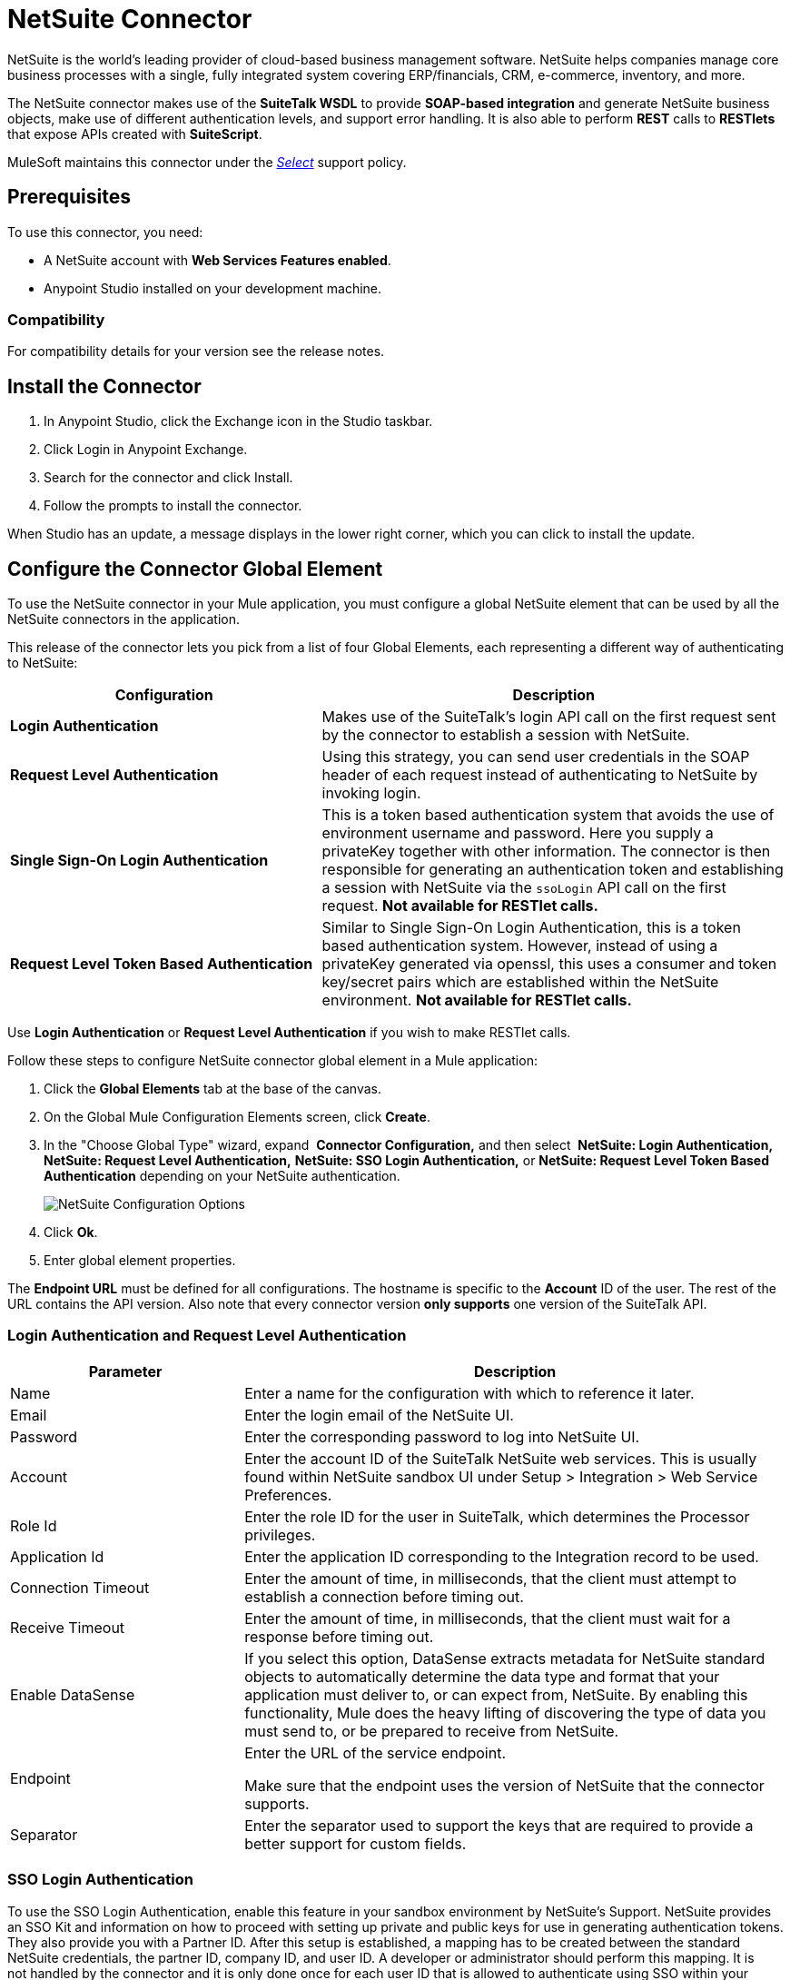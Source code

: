 = NetSuite Connector
:keywords: anypoint studio, connector, endpoint, netsuite
:imagesdir: ./_images


NetSuite is the world’s leading provider of cloud-based business management software. NetSuite helps companies manage core business processes with a single, fully integrated system covering ERP/financials, CRM, e-commerce, inventory, and more.

The NetSuite connector makes use of the *SuiteTalk WSDL* to provide *SOAP-based integration* and generate NetSuite business objects, make use of different authentication levels, and support error handling. It is also able to perform *REST* calls to *RESTlets* that expose APIs created with *SuiteScript*.

MuleSoft maintains this connector under the link:/mule-user-guide/v/3.9/anypoint-connectors#connector-categories[_Select_] support policy.

== Prerequisites

To use this connector, you need:

* A NetSuite account with *Web Services Features enabled*.
* Anypoint Studio installed on your development machine.

=== Compatibility

For compatibility details for your version see the release notes.

== Install the Connector

. In Anypoint Studio, click the Exchange icon in the Studio taskbar.
. Click Login in Anypoint Exchange.
. Search for the connector and click Install.
. Follow the prompts to install the connector.

When Studio has an update, a message displays in the lower right corner, which you can click to install the update.

== Configure the Connector Global Element

To use the NetSuite connector in your Mule application, you must configure a global NetSuite element that can be used by all the NetSuite connectors in the application.

This release of the connector lets you pick from a list of four Global Elements, each representing a different way of authenticating to NetSuite:

[%header,cols="40a,60a"]
|===
|Configuration |Description
|*Login Authentication* |Makes use of the SuiteTalk's login API call on the first request sent by the connector to establish a session with NetSuite.
|*Request Level Authentication* |Using this strategy, you can send user credentials in the SOAP header of each request instead of authenticating to NetSuite by invoking login.
|*Single Sign-On Login Authentication* |This is a token based authentication system that avoids the use of environment username and password. Here you supply a privateKey together with other information. The connector is then responsible for generating an authentication token and establishing a session with NetSuite via the `ssoLogin` API call on the first request. *Not available for RESTlet calls.*
|*Request Level Token Based Authentication* |Similar to Single Sign-On Login Authentication, this is a token based authentication system. However, instead of using a privateKey generated via openssl, this uses a consumer and token key/secret pairs which are established within the NetSuite environment. *Not available for RESTlet calls.*
|===

Use *Login Authentication* or *Request Level Authentication* if you wish to make RESTlet calls.

Follow these steps to configure NetSuite connector global element in a Mule application:

. Click the *Global Elements* tab at the base of the canvas.
. On the Global Mule Configuration Elements screen, click *Create*.
. In the "Choose Global Type" wizard, expand  *Connector Configuration,* and then select  *NetSuite: Login Authentication, NetSuite: Request Level Authentication,* *NetSuite: SSO Login Authentication,* or *NetSuite: Request Level Token Based Authentication* depending on your NetSuite authentication.
+
image:netsuite_configurations.png[NetSuite Configuration Options]
+
. Click *Ok*.
. Enter global element properties.

The *Endpoint URL* must be defined for all configurations. The hostname is specific to the *Account* ID of the user. The rest of the URL contains the API version. Also note that every connector version *only supports* one version of the SuiteTalk API.

=== Login Authentication and Request Level Authentication

[%header,cols="30a,70a"]
|===
|Parameter |Description
|Name |Enter a name for the configuration with which to reference it later.
|Email |Enter the login email of the NetSuite UI.
|Password |Enter the corresponding password to log into NetSuite UI.
|Account |Enter the account ID of the SuiteTalk NetSuite web services. This is usually found within NetSuite sandbox UI under Setup > Integration > Web Service Preferences.
|Role Id |Enter the role ID for the user in SuiteTalk, which determines the Processor privileges.
|Application Id |Enter the application ID corresponding to the Integration record to be used.
|Connection Timeout |Enter the amount of time, in milliseconds, that the client must attempt to establish a connection before timing out.
|Receive Timeout |Enter the amount of time, in milliseconds, that the client must wait for a response before timing out.
|Enable DataSense |If you select this option, DataSense extracts metadata for NetSuite standard objects to automatically determine the data type and format that your application must deliver to, or can expect from, NetSuite. By enabling this functionality, Mule does the heavy lifting of discovering the type of data you must send to, or be prepared to receive from NetSuite. 
|Endpoint a|
Enter the URL of the service endpoint.

Make sure that the endpoint uses the version of NetSuite that the connector supports.

|Separator |Enter the separator used to support the keys that are required to provide a better support for custom fields.
|===

=== SSO Login Authentication

To use the SSO Login Authentication, enable this feature in your sandbox environment by NetSuite’s Support. NetSuite provides an SSO Kit and information on how to proceed with setting up private and public keys for use in generating authentication tokens. They also provide you with a Partner ID. After this setup is established, a mapping has to be created between the standard NetSuite credentials, the partner ID, company ID, and user ID. A developer or administrator should perform this mapping. It is not handled by the connector and it is only done once for each user ID that is allowed to authenticate using SSO within your company.

For this mapping, start by generating a token using the SSO Kit provided by NetSuite. To establish the mapping, invoke the SuiteTalks Web Service API call `mapSso` using an external Java application or any other method of your choice. A sample SOAP request of the `mapSso` API call looks as follows:

[source, xml, linenums]
----
<soapenv:Envelope xmlns:soapenv="http://schemas.xmlsoap.org/soap/envelope/" xmlns:urn="urn:messages_2015_1.platform.webservices.netsuite.com" xmlns:urn1="urn:core_2015_1.platform.webservices.netsuite.com">
   <soapenv:Header></soapenv:Header>
   <soapenv:Body>
      <urn:mapSso>
         <urn:ssoCredentials>
            <urn1:email>Your NetSuite email</urn1:email>
            <urn1:password>Your NetSuite password</urn1:password>
            <urn1:account>Your NetSuite account Id</urn1:account>
            <urn1:role internalId="The account role Id"></urn1:role>
            <urn1:authenticationToken>
                The token string generated using the SSO kit
            </urn1:authenticationToken>
            <urn1:partnerId>Your NetSuite partner Id</urn1:partnerId>
         </urn:ssoCredentials>
      </urn:mapSso>
   </soapenv:Body>
</soapenv:Envelope>
----

[%header,cols="30a,70a"]
|===
|Parameter |Description
|Name |Enter a name for the configuration so it can be referenced later.
|Partner Id |Enter the partner ID used in the mapping process.
|Partner Account |Enter the account ID of the SuiteTalk NetSuite web services.
|Company ID |Enter the company ID used in the mapping process for the connector to generate a token.
|User ID |Enter the user ID used in the mapping process for the connector to generate a token.
|Key File |Enter the privateKey file name to pick up from the project. This file should be the .der file generated as per NetSuite’s specifications. This is used to encrypt the company ID and user ID into a token for ssoLogin.
|Application Id |Enter the application ID corresponding to the Integration record to be used.
|Connection Timeout |Enter the amount of time, in milliseconds, that the client must attempt to establish a connection before timing out.
|Receive Timeout |Enter the amount of time, in milliseconds, that the client must wait for a response before timing out.
|Enable DataSense |If you select this option, DataSense extracts metadata for NetSuite standard objects to automatically determine the data type and format that your application must deliver to, or can expect from, NetSuite. By enabling this functionality, Mule does the heavy lifting of discovering the type of data you must send to, or be prepared to receive from NetSuite. 
|Endpoint |Enter the URL of the service endpoint.
|Separator |Enter the separator used to support the keys that are required to provide a better support for custom fields.
|Required Libraries |Click Add File to add the SSO jar that you acquire via NetSuite support.
|===

=== Request Level Token Based Authentication

To use this authentication mechanism you will need to set up an Integration Record within NetSuite and enable Token Based Authentication. This will automatically generate a consumer key and secret for you.

Furthermore you must set up an access token from within your NetSuite environment that combines the Integration Record with a User. This could be done assuming that your NetSuite account has the required permissions enabled in order to generate such tokens and login using them.

Refer to NetSuite's Help Center or SuiteAnswers for detailed information on how to navigate NetSuite and set this up.

[%header,cols="30a,70a"]
|===
|Parameter |Description
|Consumer Key |Enter the consumer key value for the token based authentication enabled integration record being used.
|Consumer Secret |Enter the consumer secret value for the token based authentication enabled integration record being used.
|Token Id |Enter the token id representing the unique combination of a user and integration generated within the NetSuite environment.
|Token Secret |Enter the respective token secret for the user/integration pair.
|Account |Enter the account ID of the SuiteTalk NetSuite web services. This is usually found within NetSuite sandbox UI under Setup > Integration > Web Service Preferences.
|Connection Timeout |Enter the amount of time, in milliseconds, that the client must attempt to establish a connection before timing out.
|Receive Timeout |Enter the amount of time, in milliseconds, that the client must wait for a response before timing out.
|Enable DataSense |If you select this option, DataSense extracts metadata for NetSuite standard objects to automatically determine the data type and format that your application must deliver to, or can expect from, NetSuite. By enabling this functionality, Mule does the heavy lifting of discovering the type of data you must send to, or be prepared to receive from NetSuite. 
|Endpoint a|
Enter the URL of the service endpoint.

Make sure that the endpoint uses the version of NetSuite that the connector supports.

|Separator |Enter the separator used to support the keys that are required to provide a better support for custom fields.
|===

== Using the Connector

NetSuite connector is an operation-based connector, which means that when you add the connector to your flow, you need to configure a specific web service operation for the connector to perform. NetSuite connector v7.2.0 supports 50 operations.

=== Connector Namespace and Schema

When designing your application in Studio, the act of dragging the connector from the palette onto the Anypoint Studio canvas should automatically populate the XML code with the connector *namespace* and *schema location*.

[TIP]
If you are manually coding the Mule application in Studio's XML editor or other text editor, define the namespace and schema location in the header of your *Configuration XML*, inside the `<mule>` tag.

[source, xml,linenums]
----
<mule xmlns="http://www.mulesoft.org/schema/mule/core"
      xmlns:xsi="http://www.w3.org/2001/XMLSchema-instance"
      xmlns:netsuite="http://www.mulesoft.org/schema/mule/netsuite"
      xsi:schemaLocation="
               http://www.mulesoft.org/schema/mule/core
               http://www.mulesoft.org/schema/mule/core/current/mule.xsd
               http://www.mulesoft.org/schema/mule/netsuite
               http://www.mulesoft.org/schema/mule/netsuite/current/mule-netsuite.xsd">

      <!-- put your global configuration elements and flows here -->

</mule>
----

Examples of NetSuite global configurations:

[source, xml, linenums]
----
<!-- Login Authentication -->
<netsuite:config-login-authentication name="NetSuite" email="${email}" password="${password}" account="${account}" roleId="${roleId}" applicationId="${applicationId}"/>

<!-- Request Level Authentication -->
<netsuite:config-request-level-authentication name="NetSuite" email="${email}" password="${password}" account="${account}" roleId="${roleId}" applicationId="${applicationId}"/>

<!-- Request Level Token Based Authentication -->
<netsuite:config-request-level-token-based-authentication name="NetSuite" consumerKey="${consumerKey}" consumerSecret="${consumerSecret}" tokenId="${tokenId}" tokenSecret="${tokenSecret}" account="${account}" />

<!-- SSO Login Authentication -->
<netsuite:config-sso-login-authentication name="NetSuite" email="${email}" password="${password}" account="${account}" roleId="${roleId}" applicationId="${applicationId}"/>
----

=== Using the Connector in a Mavenized Mule App

If you are coding a Mavenized Mule application, this XML snippet must be included in your `pom.xml` file.

[source,xml,linenums]
----
<dependency>
    <groupId>org.mule.modules</groupId>
    <artifactId>mule-module-netsuite</artifactId>
    <version>7.4.0</version>
</dependency>
----

== Demo Mule Applications Using the Connector

You can download fully functional demo applications using the NetSuite connector from link:http://mulesoft.github.io/netsuite-connector/[this link].

=== Example Use Case

The current use case describes how to create a Mule application to add a new Employee record in NetSuite using Login Authentication.

image:netsuite_flow_add_record.png[Add Record Flow]

. Create a new *Mule Project* in Anypoint Studio.
. Set NetSuite *credentials* in `src/main/resources/mule-app.properties`.
+
[source,code,linenums]
----
netsuite.email=
netsuite.password=
netsuite.account=
netsuite.roleId=
netsuite.applicationId=
----
+
. Create a new **NetSuite: Login Authentication** global element configuration and fill in the credentials using placholders:
+
[source,xml]
----
<netsuite:config-login-authentication name="NetSuite"
    email="${netsuite.email}"
    password="${netsuite.password}"
    account="${netsuite.account}"
    roleId="${netsuite.roleId}"
    applicationId="${netsuite.applicationId}"
    doc:name="NetSuite: Login Authentication"/>
----
+
. Click Test Connection to confirm that Mule can connect with the NetSuite instance. If the connection is successful, click OK to save the configuration. Otherwise, review or correct any invalid parameters and test again.
. Create a new HTTP Listener global element configuration and leave it with the default values.
. Drag a HTTP endpoint onto the canvas and configure the following parameters:
+
[options="header", width="100%"]
|===
|Parameter|Value
|Connector Configuration| HTTP_Listener_Configuration
|Path|/addEmployee
|===
+
. Drag the NetSuite connector next to the HTTP and in the Connector Configuration field select the configuration created in the previous section.
. Configure the processor with the following values:
+
[options="header", width="100%"]
|===
|Parameter|Value
|Display Name |NetSuite (or any other name you prefer)
|Config Reference |NetSuite (name of the global element you have created)
|Operation |Add record
|Record Type |EMPLOYEE
|Attributes Reference |`#[payload]`
|===
+
. Drag a Transform Message component before the NetSuite connector, then click the component to open its properties editor. Once metadata has been retrieved, select the respective fields to populate for the Employee. The DataWeave script should look similar to the following:
+
[source,dataweave,linenums]
----
%dw 1.0
%output application/java
---
{
	email: inboundProperties."http.query.params".email,
	externalId:  inboundProperties."http.query.params".externalId,
	firstName:  inboundProperties."http.query.params".name,
	lastName:  inboundProperties."http.query.params".lastname,
	subsidiary: {
		internalId: 3
	}
}
----
+
. Add an Object to JSON transformer right after the NetSuite endpoint to capture the response. 
. Deploy the application (right-click > Run As > Mule Application).
. From a web browser, enter the employee's e-mail address, externalId, lastname, and name in the form of the following query parameters:
+
[source]
----
http://localhost:8081/addEmployee?email=<EMAIL_ADDRESS>&externalId=<ENTERNAL_ID>&lastname=<LAST_NAME>&name=<FIRST_NAME>
----
+
. Mule conducts the query, and adds the Employee record to NetSuite.


=== Example Use Case - XML

Paste this into Anypoint Studio to interact with the example use case application discussed in this guide.

[source, xml, linenums]
----
<?xml version="1.0" encoding="UTF-8"?>

<mule xmlns:tracking="http://www.mulesoft.org/schema/mule/ee/tracking" xmlns:dw="http://www.mulesoft.org/schema/mule/ee/dw" xmlns:netsuite="http://www.mulesoft.org/schema/mule/netsuite"
	xmlns:json="http://www.mulesoft.org/schema/mule/json"
	xmlns:http="http://www.mulesoft.org/schema/mule/http"
	xmlns="http://www.mulesoft.org/schema/mule/core" xmlns:doc="http://www.mulesoft.org/schema/mule/documentation"
	xmlns:spring="http://www.springframework.org/schema/beans"
	xmlns:xsi="http://www.w3.org/2001/XMLSchema-instance"
	xsi:schemaLocation="http://www.mulesoft.org/schema/mule/netsuite http://www.mulesoft.org/schema/mule/netsuite/current/mule-netsuite.xsd
http://www.mulesoft.org/schema/mule/json http://www.mulesoft.org/schema/mule/json/current/mule-json.xsd
http://www.mulesoft.org/schema/mule/http http://www.mulesoft.org/schema/mule/http/current/mule-http.xsd
http://www.springframework.org/schema/beans http://www.springframework.org/schema/beans/spring-beans-current.xsd
http://www.mulesoft.org/schema/mule/core http://www.mulesoft.org/schema/mule/core/current/mule.xsd
http://www.mulesoft.org/schema/mule/ee/dw http://www.mulesoft.org/schema/mule/ee/dw/current/dw.xsd
http://www.mulesoft.org/schema/mule/ee/tracking http://www.mulesoft.org/schema/mule/ee/tracking/current/mule-tracking-ee.xsd">
	<netsuite:config-login-authentication name="NetSuite__Login_Authentication"
	    email="${netsuite.email}" password="${netsuite.password}"
	    account="${netsuite.account}" roleId="${netsuite.roleId}"
	    applicationId="${netsuite.applicationId}" doc:name="NetSuite: Login Authentication"/>
	<http:listener-config name="HTTP_Listener_Configuration" host="localhost" port="8081" doc:name="HTTP Listener Configuration"/>
	<flow name="netsuite-demoFlow" >
        <http:listener config-ref="HTTP_Listener_Configuration" path="/addEmployee" doc:name="HTTP"/>
		<dw:transform-message doc:name="Set Input Params">
			<dw:input-payload />
			<dw:set-payload><![CDATA[%dw 1.0
%output application/java
---
{
	email: inboundProperties."http.query.params".email,
	externalId:  inboundProperties."http.query.params".externalId,
	firstName:  inboundProperties."http.query.params".name,
	lastName:  inboundProperties."http.query.params".lastname,
	subsidiary: {
		internalId: 3
	}
}]]></dw:set-payload>
		</dw:transform-message>
		<netsuite:add-record config-ref="NetSuite" recordType="EMPLOYEE" doc:name="Add Employee Record"/>
		<json:object-to-json-transformer doc:name="Object to JSON"/>
	</flow>
</mule>
----

=== Additional XML Examples

==== Asynchronous Operations

This code example demonstrates how to use `async-add-list` together with the `check-async-status`, `get-async-result`, and `delete` operations, using a custom record type.

For this example code to work, you must use a custom record type of your own (or just a regular type).

image:netsuite_flow_async.png[Async Add List Flow]

[source, xml, linenums]
----
<?xml version="1.0" encoding="UTF-8"?>

<mule xmlns:tracking="http://www.mulesoft.org/schema/mule/ee/tracking"
	xmlns:dw="http://www.mulesoft.org/schema/mule/ee/dw" xmlns:netsuite="http://www.mulesoft.org/schema/mule/netsuite"
	xmlns:json="http://www.mulesoft.org/schema/mule/json" xmlns:http="http://www.mulesoft.org/schema/mule/http"
	xmlns="http://www.mulesoft.org/schema/mule/core" xmlns:doc="http://www.mulesoft.org/schema/mule/documentation"
	xmlns:spring="http://www.springframework.org/schema/beans" xmlns:xsi="http://www.w3.org/2001/XMLSchema-instance"
	xsi:schemaLocation="http://www.mulesoft.org/schema/mule/netsuite http://www.mulesoft.org/schema/mule/netsuite/current/mule-netsuite.xsd
http://www.mulesoft.org/schema/mule/json http://www.mulesoft.org/schema/mule/json/current/mule-json.xsd
http://www.mulesoft.org/schema/mule/http http://www.mulesoft.org/schema/mule/http/current/mule-http.xsd
http://www.springframework.org/schema/beans http://www.springframework.org/schema/beans/spring-beans-current.xsd
http://www.mulesoft.org/schema/mule/core http://www.mulesoft.org/schema/mule/core/current/mule.xsd
http://www.mulesoft.org/schema/mule/ee/tracking http://www.mulesoft.org/schema/mule/ee/tracking/current/mule-tracking-ee.xsd">

	<!-- Configs -->
	<netsuite:config-login-authentication name="NetSuite__Login_Authentication"
	    email="${netsuite.email}" password="${netsuite.password}"
	    account="${netsuite.account}" roleId="${netsuite.roleId}"
	    applicationId="${netsuite.applicationId}" doc:name="NetSuite: Login Authentication" />
	<http:listener-config name="HTTP_Listener_Configuration"
    		host="0.0.0.0" port="8081" doc:name="HTTP Listener Configuration" />

	<!-- Add List Flow -->
	<flow name="asyncAddList">
		<http:listener config-ref="HTTP_Listener_Configuration" path="/asyncAddList" doc:name="HTTP" />
		<logger message="Process Started ..." level="INFO" doc:name="Logger" />
		<netsuite:async-add-list config-ref="NetSuite__Login_Authentication"
			recordType="__customRecordType__customrecordcustomaccount__22"
			doc:name="Async Add List">			        
			<netsuite:records-attributes>
			    <!-- Attribute 1 -->            
				<netsuite:records-attribute>					                
					<netsuite:inner-records-attribute
						key="externalId">addListExt1</netsuite:inner-records-attribute>					                
					<netsuite:inner-records-attribute
						key="name">addListName1</netsuite:inner-records-attribute>					            
				</netsuite:records-attribute>
				<!-- Attribute 2 -->  
				<netsuite:records-attribute>					                
					<netsuite:inner-records-attribute
						key="externalId">addListExt2</netsuite:inner-records-attribute>					                
					<netsuite:inner-records-attribute
						key="name">addListName2</netsuite:inner-records-attribute>					            
				</netsuite:records-attribute>				        
			</netsuite:records-attributes>			    
		</netsuite:async-add-list>
		<set-variable variableName="jobId" value="#[payload.getJobId()]"
			doc:name="Set Variable: jobId" />
		<!-- Call sub-flow 'Check Async' -->
		<flow-ref name="check_async_status" doc:name="Check Async Status" />
	</flow>

	<!-- Check Async Sub-flow -->
	<sub-flow name="check_async_status">
		<logger message="===== Checking status for jobId: #[flowVars.jobId] =====" level="INFO" doc:name="Logger" />

		<until-successful maxRetries="180"
			failureExpression="#[payload.getStatus() == com.netsuite.webservices.platform.core.types.AsyncStatusType.PENDING
			|| payload.getStatus() == com.netsuite.webservices.platform.core.types.AsyncStatusType.PROCESSING]"
			synchronous="true" doc:name="Until Successful" millisBetweenRetries="10000">
			<processor-chain doc:name="Processor Chain">
				<netsuite:check-async-status config-ref="NetSuite__Login_Authentication" jobId="#[flowVars.jobId]" doc:name="Check Async Status" />				            
				<logger message="Status is: #[payload.getStatus()]" level="INFO" doc:name="Status" />				        
			</processor-chain>			    
		</until-successful>

		<choice doc:name="Choice">			        
			<when expression="#[payload.getStatus() == com.netsuite.webservices.platform.core.types.AsyncStatusType.FINISHED]">				            
				<logger message="Records have been added successfully." level="INFO" doc:name="FINISHED" />
			</when>			        
			<otherwise>				            
				<logger message="An error has been encountered for jobId: #[flowVars.jobId] Navigate to Setup &gt; Integration &gt; Web Services Process Status on your sandbox for more information."
					level="ERROR" doc:name="FAILED / FINISHED_WITH_ERRORS" />				        
			</otherwise>			    
		</choice>
	</sub-flow>
	 
	<!-- Get Result Sub-flow -->
	<sub-flow name="get_async_result" >		    
		<http:listener config-ref="HTTP_Listener_Configuration"
		    path="/getAsyncResult" doc:name="HTTP" />		    
		<set-variable variableName="jobId"
			value="#[message.inboundProperties.'http.query.params'.jobId]"
			doc:name="Set Variable: jobId" />		    
		<logger message="===== Results for jobId: #[flowVars.jobId] ====="
		    level="INFO" doc:name="Logger" />		    
		<netsuite:get-async-result config-ref="NetSuite__Login_Authentication"
			jobId="#[flowVars.jobId]" doc:name="Get Async Result" />		    
		<set-payload value="#[payload.getWriteResponseList().getWriteResponse()]"
			doc:name="Get Response List" />

		<foreach doc:name="For Each">			        
			<logger message="Custom record with externalId:
			        #[payload.getBaseRef().getExternalId()] and typeId:
			        #[payload.getBaseRef().getTypeId()] ... Deleting it!"
				    level="INFO" doc:name="Result Info" />     
			<netsuite:delete config-ref="Netsuite" doc:name="Delete">				            
				<netsuite:base-ref type="CUSTOM_RECORD_REF"
				    externalId="#[payload.getBaseRef().getExternalId()]">					                
					<netsuite:specific-fields>						                    
						<netsuite:specific-field key="typeId">#[payload.getBaseRef().getTypeId()]</netsuite:specific-field>						                
					</netsuite:specific-fields>					            
				</netsuite:base-ref>				        
			</netsuite:delete>			    
		</foreach>
		    
		<logger message="Process Complete" level="INFO" doc:name="Logger" />
	</sub-flow>
</mule>
----

==== Basic Search

For this example, we set up a basic search operation for Customers (`CustomerSearchBasic`) with the criteria below:

* `companyName` starts with "A".
* The customer is not an individual.
* The customer has a priority of 50, which is handled by a `customField`.

Below is the Studio flow and the corresponding code:

image:netsuite_flow_basic_search.png[Basic Search Flow]

[source, xml, linenums]
----
<?xml version="1.0" encoding="UTF-8"?>

<mule xmlns:netsuite="http://www.mulesoft.org/schema/mule/netsuite"
	xmlns:json="http://www.mulesoft.org/schema/mule/json"
	xmlns:http="http://www.mulesoft.org/schema/mule/http"
	xmlns="http://www.mulesoft.org/schema/mule/core" xmlns:doc="http://www.mulesoft.org/schema/mule/documentation"
	xmlns:spring="http://www.springframework.org/schema/beans" version="EE-3.8.0"
	xmlns:xsi="http://www.w3.org/2001/XMLSchema-instance"
	xsi:schemaLocation="
http://www.mulesoft.org/schema/mule/netsuite http://www.mulesoft.org/schema/mule/netsuite/current/mule-netsuite.xsd
http://www.mulesoft.org/schema/mule/json http://www.mulesoft.org/schema/mule/json/current/mule-json.xsd
http://www.mulesoft.org/schema/mule/http http://www.mulesoft.org/schema/mule/http/current/mule-http.xsd http://www.springframework.org/schema/beans http://www.springframework.org/schema/beans/spring-beans-current.xsd
http://www.mulesoft.org/schema/mule/core http://www.mulesoft.org/schema/mule/core/current/mule.xsd">

<http:listener-config name="HTTP_Listener_Configuration" host="0.0.0.0" port="8081" doc:name="HTTP Listener Configuration"/>

<netsuite:config-login-authentication name="NetSuite__Login_Authentication" email="${netsuite.email}" password="${netsuite.password}" account="${netsuite.account}" roleId="${netsuite.roleId}" applicationId="${netsuite.applicationId}" doc:name="NetSuite: Login Authentication"/>

<flow name="customer-basic-search">
    <http:listener config-ref="HTTP_Listener_Configuration" path="/basicSearch" doc:name="HTTP"/>
    <component class="CustomerBasicSearchComponent" doc:name="Create Customer Search Basic criteria"/>
    <netsuite:search config-ref="NetSuite__Login_Authentication" searchRecord="CUSTOMER_BASIC" fetchSize="5" doc:name="Customer Basic Search"/>
    <json:object-to-json-transformer doc:name="Object to JSON"/>
</flow>
</mule>
----

*Java Component Code*

[source, java, linenums]
----
public class CustomerBasicSearchComponent implements Callable {
 
    @Override
    public Object onCall(MuleEventContext eventContext) throws Exception {
        CustomerSearchBasic searchCriteria = new CustomerSearchBasic();
 
        SearchStringField companyNameFilter = new SearchStringField();
        companyNameFilter.setOperator(SearchStringFieldOperator.STARTS_WITH);
        companyNameFilter.setSearchValue("A");
        searchCriteria.setCompanyName(companyNameFilter);
 
        SearchBooleanField isPersonFilter = new SearchBooleanField();
        isPersonFilter.setSearchValue(false);
        searchCriteria.setIsPerson(isPersonFilter);
 
        SearchCustomFieldList customFieldListFilter = new SearchCustomFieldList();
        List<SearchCustomField> customFieldList = new ArrayList<SearchCustomField>();
        SearchLongCustomField priority = new SearchLongCustomField();
        priority.setScriptId("custentity_cust_priority");
        priority.setOperator(SearchLongFieldOperator.EQUAL_TO);
        priority.setSearchValue(50l);
        customFieldList.add(priority);
        customFieldListFilter.setCustomField(customFieldList);
        searchCriteria.setCustomFieldList(customFieldListFilter);
 
        return searchCriteria;
    }
 
}
----

==== Joined Search

This example here searches for all inventory items with a pricing join (ItemSearch) where the price rate is of 10.00. +
The search criteria is set within a custom Java component.

image:netsuite_flow_joined_search.png[Joined Search Flow]

[source, xml, linenums]
----
<flow name="item-search-pricing-join">
    <http:listener config-ref="HTTP_Listener_Configuration" path="/joinedSearch" doc:name="HTTP"/>
    <component class="ItemSearchPricingJoinComponent" doc:name="Create Item Search Pricing Join criteria"/>
    <netsuite:search config-ref="NetSuite__Login_Authentication" searchRecord="ITEM" doc:name="Item Search Pricing Join"/>
    <json:object-to-json-transformer doc:name="Object to JSON"/>
</flow>
----

*Java Component Code*

[source, java, linenums]
----
public class ItemSearchPricingJoinComponent implements Callable {
 
    @Override
    public Object onCall(MuleEventContext eventContext) throws Exception {
        ItemSearch searchCriteria = new ItemSearch();
 
        ItemSearchBasic basicCriteria = new ItemSearchBasic();
        SearchEnumMultiSelectField typeFilter = new SearchEnumMultiSelectField();
        List<String> typeList = new ArrayList<String>();
        typeList.add("_inventoryItem");
        typeFilter.setOperator(SearchEnumMultiSelectFieldOperator.ANY_OF);
        typeFilter.setSearchValue(typeList);
        basicCriteria.setType(typeFilter);
        searchCriteria.setBasic(basicCriteria);
 
        PricingSearchBasic pricingJoinCriteria = new PricingSearchBasic();
        SearchDoubleField rateFilter = new SearchDoubleField();
        rateFilter.setOperator(SearchDoubleFieldOperator.EQUAL_TO);
        rateFilter.setSearchValue(10.00d);
        pricingJoinCriteria.setRate(rateFilter);
        searchCriteria.setPricingJoin(pricingJoinCriteria);
 
        return searchCriteria;
    }
 
}
----

==== Advanced Search

The example constructs a simple Java component that creates a criteria to get the result of an Employee saved search in our NetSuite environment (EmployeeSearchAdvanced). Each saved search in NetSuite has a particular id. Here, we use the scriptId customsearch130.

image:netsuite_flow_advanced_search.png[Advanced Search Flow]

[source, xml, linenums]
----
<flow name="employee-search-advanced-saved-search">
    <http:listener config-ref="HTTP_Listener_Configuration" path="/advancedSearch" doc:name="HTTP"/>
    <component class="EmployeeSearchAdvancedSavedComponent" doc:name="Create Employee Search Advanced Saved Search criteria"/>
    <netsuite:search config-ref="NetSuite__Login_Authentication" searchRecord="EMPLOYEE_ADVANCED" doc:name="NetSuite"/>
    <json:object-to-json-transformer doc:name="Object to JSON"/>
</flow>
----

*Java Component Code*

[source,java,linenums]
----
public class EmployeeSearchAdvancedSavedComponent implements Callable {
 
    @Override
    public Object onCall(MuleEventContext eventContext) throws Exception {
        EmployeeSearchAdvanced searchCriteria = new EmployeeSearchAdvanced();
 
        searchCriteria.setSavedSearchScriptId("customsearch130");
 
        return searchCriteria;
    }
 
}
----

==== RESTlet Calls

NetSuite RESTlets allow you to develop custom RESTful web services for your NetSuite account using JavaScript and SuiteScript.
The example calls a script deployed as a RESTlet via the GET method. Here, we are attempting to get the CUSTOMER record with id = 700 using the RESTlet with script = 546 and deploy = 1.

image:netsuite_flow_restlet_calls.png[RESTlet Calls Flow]

[source,xml,linenums]
----
<flow name="restletGet">
    <http:listener config-ref="HTTP_Listener_Configuration" path="/get" doc:name="/get"/>
    <dw:transform-message doc:name="Transform GET Input">
        <dw:set-payload><![CDATA[%dw 1.0
%output application/java
---
{
"id": "700",
"recordtype": "customer"
}]]></dw:set-payload>
    </dw:transform-message>
    <netsuite:call-restlet-get config-ref="NetSuite__Request_Level_Authentication" deploy="1" script="546" doc:name="NetSuite RESTlet (GET)"/>
    <json:object-to-json-transformer doc:name="Map to JSON"/>
    <logger level="INFO" doc:name="Logger"/>
</flow>
----

== Connector Performance

=== Best Practices

==== DataWeave

The NetSuite connector’s DataSense capability coupled with that of DataWeave via the Transform Message component makes integrating with your NetSuite environment straightforward. For the following two examples, we use a JSON input string and extract the necessary data from it to form our NetSuite request.

This example code adds a Journal Entry to NetSuite from the following JSON input:

[source,dataweave,linenums]
----
{
   "tranId":"SampleJournal123",
   "subsidiary":{
      "internalId":"1"
   },
   "customFieldList":{
      "customField":[
         {
            "StringCustomFieldRef__custbodytestbodyfield":"Sample Transaction Body Custom Field"
         }
      ]
   },
   "lineList":{
      "line":[
         {
            "account":{
               "internalId":"1"
            },
            "debit":100.0,
            "customFieldList":{
               "customField":[
                  {
                     "SelectCustomFieldRef__custcol_far_trn_relatedasset":{
                         "internalId":"1"
                     }
                  },
                  {
                     "StringCustomFieldRef__custcoltestcolumnfield": "Sample Transaction Column Custom Field 1"
                  }
               ]
            }
         },
         {
            "account":{
               "internalId":"1"
            },
            "credit":100.0,
            "customFieldList":{
               "customField":[
                  {
                     "SelectCustomFieldRef__custcol_far_trn_relatedasset":{
                         "internalId":"2"
                     }
                  },
                  {
                     "StringCustomFieldRef__custcoltestcolumnfield": "Sample Transaction Column Custom Field 2"
                  }
               ]
            }
         }
      ]
   }
}
----


The "add operation for the connector expects a Map as input. Here is the DataWeave script to paste into the Transform Message DataWeave editor:

[source,dataweave,linenums]
----

%dw 1.0
%output application/java
---
{
	customFieldList: payload.customFieldList,
	lineList: payload.lineList,
	subsidiary: payload.subsidiary,
	tranId: payload.tranId
}
----

In this example, we use the same scenario for basic search as described in the previous section. However, instead of constructing the criteria in a java component, we transform a JSON string:


[source,dataweave,linenums]
----
{
   "companyName": {
      "operator": "STARTS_WITH",
      "searchValue": "A"
   },
   "isPerson": false,
   "priority": {
      "operator": "EQUAL_TO",
      "searchValue": 50
   }
}
----

Here is the DataWeave script to paste into the Transform Message DataWeave editor:

[source,dataweave,linenums]
----
%dw 1.0
%output application/java
---
{
	customFieldList: {
		customField: [{
			scriptId: "custentity_cust_priority",
			operator: payload.priority.operator,
			searchValue: payload.priority.searchValue
		} as :object {
			class : "com.netsuite.webservices.platform.core.SearchLongCustomField"
		}]
	} as :object {
		class : "com.netsuite.webservices.platform.core.SearchCustomFieldList"
	},
	companyName: {
		operator: payload.companyName.operator,
		searchValue: payload.companyName.searchValue
	} as :object {
		class : "com.netsuite.webservices.platform.core.SearchStringField"
	},
	isPerson: {
		searchValue: payload.isPerson
	} as :object {
		class : "com.netsuite.webservices.platform.core.SearchBooleanField"
	}
} as :object {
	class : "com.netsuite.webservices.platform.common.CustomerSearchBasic"
}
----

=== Tips

==== Search Operation

In NetSuite, the `search` operation can be used to execute a *Basic Search*, *Joined Search* or an *Advanced Search*. To this end, you need to instantiate one of these three search types for the record type you want to query:

[%header,cols="30a,70a"]
|===
|`<Record>SearchBasic`|Used to execute a search on a record type based on search filter fields that are specific to that type.
|`<Record>Search` +
|Used to execute a search on a record type based on search filter fields specific to that type and others that are associated with a related record type.
|`<Record>SearchAdvanced` +
|Used to execute a search on a record type in which you specify search filter fields and/or search return columns or joined search columns. Using advanced search, you can also return an existing saved search.
|===

This also applies for the asynchronous equivalent of search, the `asyncSearch` operation.

==== Search Pagination Support

Support for pagination was added to `search` for NetSuite connector version 7.0.0.

The connector's search capability is now unified under one operation. Other search-related processors have been removed. Thus, `search` will always retrieve the whole set of results. Therefore users will *not* need to work with `searchNext` or `searchMore` in order to get the rest of the records from subsequent pages. The return type is also different; the processor will output a List of Maps representing each and every record obtained by your search criteria.

An important aspect to note is that pagination could not be applied to the asynchronous equivalent of `search` (`asyncSearch`). This is due to the fact that the actual pagination would have to be applied to the `getAsyncResult` operation. This would mean that only the first page would end up being retrieved asynchronously. Furthermore, `getAsyncResult` is common to all async operations. Hence we cannot even apply pagination here since the return type of this operation depends on what async operation was invoked.

Regarding the new *search* configuration, the connector is the same apart from a new attribute called `fetchSize`:

[source, xml, linenums]
----
<netsuite:paged-search config-ref="NetSuite__Login_Authentication"
    searchRecord="CUSTOMER_BASIC"
    fetchSize="5"
    doc:name="Customer Basic Search"/>
----

==== ItemSearchAdvanced and ReturnSearchColumns

When using `search` the connector outputs a list of maps representing the Record objects returned by your `search` operation. If using an advanced search and the `returnSearchColumns` flag is set to true, NetSuite returns a `SearchRowList` containing the search results. 

However, in the case of `ItemSearchAdvanced` the connector does not do this mapping and simply provides the user with the SearchRows. This is the case due to the fact that ITEMs in NetSuite can be of various types and we cannot assume the item type from an `ItemSearchRow`. This issue would also occur with any other record type that behaves similar to `ITEM`, but we are not aware of others.

=== Custom Field DataSense

In NetSuite one can add different types of custom fields and have these customizations apply to different record types. With DataSense enabled, the NetSuite connector retrieves and shows these fields. Note however that we do not fully support all the customization types that NetSuite users are able to define.
The following lists outline what fields we do and do not handle, and where they appear in relation to the record type's attributes. For the most part you can see that customizations are usually present within a list field called _customFieldList_, but in some cases these might reside elsewhere.

==== Entity Fields

[%header,cols="50a,50a"]
|===
|Record Type |Custom Field Placement
|CONTACT |Contact > customFieldList > customField
|CUSTOMER |Customer > customFieldList > customField
|EMPLOYEE |Employee > customFieldList > customField
|ENTITY_GROUP |EntityGroup > customFieldList > customField
|PARTNER |Partner > customFieldList > customField
|PROJECT_TASK |ProjectTask > customFieldList > customField
|VENDOR |Vendor > customFieldList > customField
|===

==== Item Fields

[%header,cols="50a,50a"]
|===
|Record Type |Custom Field Placement
|ASSEMBLY_ITEM |AssemblyItem > customFieldList > customField
|ENTITY_GROUP |EntityGroup > customFieldList > customField
|INVENTORY_ITEM |InventoryItem > customFieldList > customField
|KIT_ITEM |KitItem > customFieldList > customField
|NON_INVENTORY_PURCHASE_ITEM |NonInventoryPurchaseItem > customFieldList > customField
|NON_INVENTORY_RESALE_ITEM |NonInventoryResaleItem > customFieldList > customField
|NON_INVENTORY_SALE_ITEM |NonInventorySaleItem > customFieldList > customField
|OTHER_CHARGE_PURCHASE_ITEM |OtherChargePurchaseItem > customFieldList > customField
|OTHER_CHARGE_RESALE_ITEM |OtherChargeResaleItem > customFieldList > customField
|OTHER_CHARGE_SALE_ITEM |OtherChargeSaleItem > customFieldList > customField
|SERVICE_PURCHASE_ITEM |ServicePurchaseItem > customFieldList > customField
|SERVICE_RESALE_ITEM |ServiceResaleItem > customFieldList > customField
|SERVICE_SALE_ITEM |ServiceSaleItem > customFieldList > customField
|===

==== CRM Fields

[%header,cols="50a,50a"]
|===
|Record Type |Custom Field Placement
|CALENDAR_EVENT |CalendarEvent > customFieldList > customField
|CAMPAIGN |Campaign > customFieldList > customField
|ISSUE |Issue > customFieldList > customField
|MANUFACTURING_OPERATION_TASK |ManufacturingOperationTask > customFieldList > customField
|PHONE_CALL |PhoneCall > customFieldList > customField
|PROJECT_TASK |ProjectTask > customFieldList > customField
|SOLUTION |Solution > customFieldList > customField
|SUPPORT_CASE |SupportCase > customFieldList > customField
|TASK |Task > customFieldList > customField
|===

==== Transaction Body Fields

[%header,cols="50a,50a"]
|===
|Record Type |Custom Field Placement
|ASSEMBLY_BUILD |AssemblyBuild > customFieldList > customField
|CASH_SALE |CashSale > customFieldList > customField
|CUSTOMER_PAYMENT |CustomerPayment > customFieldList > customField
|DEPOSIT |Deposit > customFieldList > customField
|ESTIMATE |Estimate > customFieldList > customField
|EXPENSE_REPORT |ExpenseReport > customFieldList > customField
|INVENTORY_ADJUSTMENT |InventoryAdjustment > customFieldList > customField
|INVOICE |Invoice > customFieldList > customField
|ITEM_FULFILLMENT |ItemFulfillment > customFieldList > customField
|ITEM_RECEIPT |ItemReceipt > customFieldList > customField
|JOURNAL_ENTRY |JournalEntry > customFieldList > customField
|OPPORTUNITY |Opportunity > customFieldList > customField
|PURCHASE_ORDER |PurchaseOrder > customFieldList > customField
|PURCHASE_REQUISITION |PurchaseRequisition > customFieldList > customField
|SALES_ORDER |SalesOrder > customFieldList > customField
|TRANSFER_ORDER |TransferOrder > customFieldList > customField
|VENDOR_BILL |VendorBill > customFieldList > customField
|VENDOR_CREDIT |VendorCredit > customFieldList > customField
|VENDOR_PAYMENT |VendorPayment > customFieldList > customField
|VENDOR_RETURN_AUTHORIZATION |VendorReturnAuthorization > customFieldList > customField
|WORK_ORDER |WorkOrder > customFieldList > customField
|===

==== Transaction Column Fields

[%header,cols="50a,50a"]
|===
|Record Type |Custom Field Placement
|CASH_SALE |CashSale > itemList > item > customFieldList > customField
|ESTIMATE |Estimate > itemList > item > customFieldList > customField
|EXPENSE_REPORT |ExpenseReport > expenseList > expense > customFieldList > customField
|INVOICE |Invoice > itemList > item > customFieldList > customField
|ITEM_FULFILLMENT |ItemFulfillment > itemList > item > customFieldList > customField
|ITEM_RECEIPT |ItemReceipt > itemList > item > customFieldList > customField
|JOURNAL_ENTRY |JournalEntry > lineList > line > customFieldList > customField
|OPPORTUNITY |Opportunity > itemList > item > customFieldList > customField
|PURCHASE_ORDER |PurchaseOrder > itemList > item > customFieldList > customField
|PURCHASE_REQUISITION |PurchaseRequisition > itemList > item > customFieldList > customField
|SALES_ORDER |SalesOrder > itemList > item > customFieldList > customField
|TIME_BILL |TimeBill > customFieldList > customField
|TRANSFER_ORDER |TransferOrder > itemList > item > customFieldList > customField
|VENDOR_BILL |VendorBill > itemList > item > customFieldList > customField
|VENDOR_CREDIT |VendorCredit > itemList > item > customFieldList > customField
|VENDOR_PAYMENT |VendorPayment > itemList > item > customFieldList > customField
|VENDOR_RETURN_AUTHORIZATION |VendorReturnAuthorization > itemList > item > customFieldList > customField
|WORK_ORDER |WorkOrder > itemList > item > customFieldList > customField
|===

==== Transaction Item Options

DataSense cannot detect NetSuite's Transaction Item Options.

==== Item Number Fields

DataSense cannot detect NetSuite's Item Number Fields.

==== Other Custom Fields

[%header,cols="50a,50a"]
|===
|Record Type |Custom Field Placement
|ACCOUNT |Account > customFieldList > customField
|BIN |Bin > customFieldList > customField
|CLASSIFICATION |Classification > customFieldList > customField
|EXPENSE_CATEGORY |ExpenseCategory > customFieldList > customField
|ITEM_DEMAND_PLAN |ItemDemandPlan > customFieldList > customField
|ITEM_SUPPLY_PLAN |ItemSupplyPlan > customFieldList > customField
|LOCATION |Location > customFieldList > customField
|MANUFACTURING_COST_TEMPLATE |ManufacturingCostTemplate > customFieldList > customField
|MANUFACTURING_ROUTING |ManufacturingRouting > customFieldList > customField
|NOTE |Note > customFieldList > customField
|PROMOTION_CODE |PromotionCode > customFieldList > customField
|SUBSIDIARY |Subsidiary > customFieldList > customField
|===

== See Also

* Learn more about working with link:/mule-user-guide/v/3.9/anypoint-connectors[Anypoint Connectors].
* Access the link:/release-notes/netsuite-connector-release-notes[NetSuite connector].
